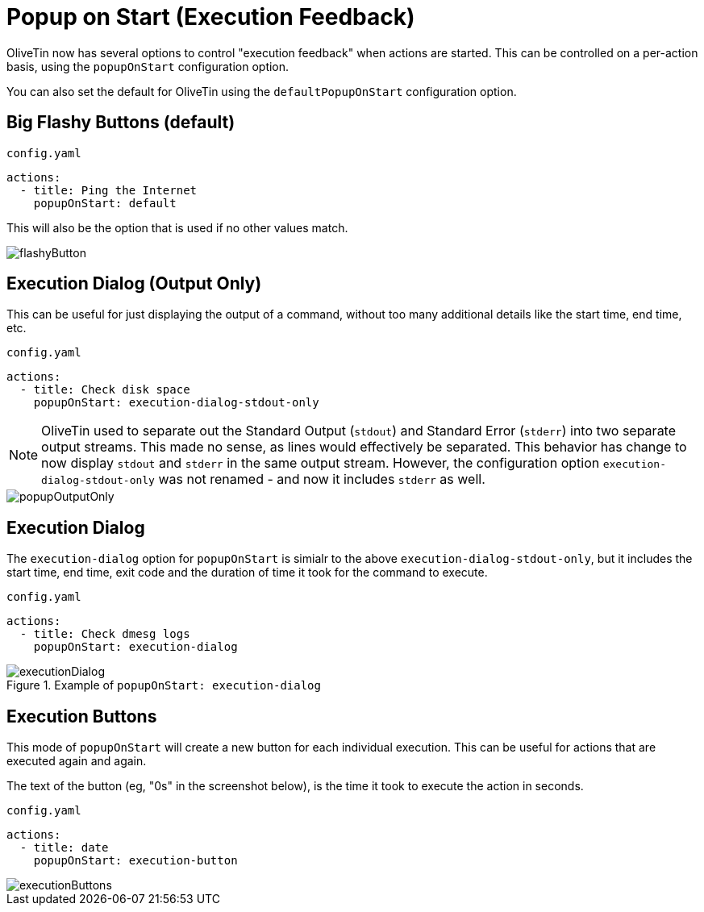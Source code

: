 [#popup-on-start]
= Popup on Start (Execution Feedback)

OliveTin now has several options to control "execution feedback" when actions are started. This can be controlled on
a per-action basis, using the `popupOnStart` configuration option.

You can also set the default for OliveTin using the `defaultPopupOnStart` configuration option.

== Big Flashy Buttons (default)

[source,yaml]
.`config.yaml`
----
actions:
  - title: Ping the Internet
    popupOnStart: default
----

This will also be the option that is used if no other values match.

image::../flashyButton.png[]

== Execution Dialog (Output Only)

This can be useful for just displaying the output of a command, without too many additional details like the start time, end time, etc.

[source,yaml]
.`config.yaml`
----
actions:
  - title: Check disk space
    popupOnStart: execution-dialog-stdout-only
----

[NOTE]
OliveTin used to separate out the Standard Output (`stdout`) and Standard Error (`stderr`) into two separate output streams. This made no sense, as lines would effectively be separated. This behavior has change to now display `stdout` and `stderr` in the same output stream. However, the configuration option `execution-dialog-stdout-only` was not renamed - and now it includes `stderr` as well.

image::../popupOutputOnly.png[]

== Execution Dialog

The `execution-dialog` option for `popupOnStart` is simialr to the above `execution-dialog-stdout-only`, but it includes the start time, end time, exit code and the duration of time it took for the command to execute.

[source,yaml]
.`config.yaml`
----
actions:
  - title: Check dmesg logs
    popupOnStart: execution-dialog
----

.Example of `popupOnStart: execution-dialog`
image::../executionDialog.png[]

== Execution Buttons

This mode of `popupOnStart` will create a new button for each individual execution. This can be useful for actions that are executed again and again.

The text of the button (eg, "0s" in the screenshot below), is the time it took to execute the action in seconds.

[source,yaml]
.`config.yaml`
----
actions:
  - title: date
    popupOnStart: execution-button
----

image::../executionButtons.png[]


